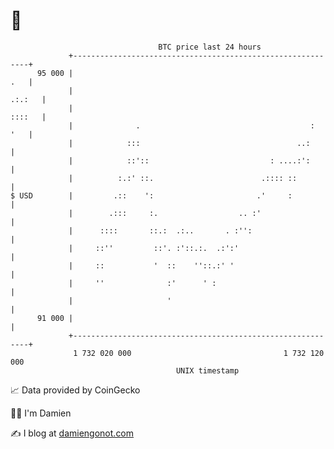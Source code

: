 * 👋

#+begin_example
                                    BTC price last 24 hours                    
                +------------------------------------------------------------+ 
         95 000 |                                                        .   | 
                |                                                     .:.:   | 
                |                                                     ::::   | 
                |              .                                      :  '   | 
                |            :::                                   ..:       | 
                |            ::'::                           : ....:':       | 
                |          :.:' ::.                        .:::: ::          | 
   $ USD        |         .::    ':                       .'     :           | 
                |        .:::     :.                  .. :'                  | 
                |      ::::       ::.:  .:..       . :'':                    | 
                |     ::''         ::'. :'::.:.  .:':'                       | 
                |     ::           '  ::    ''::.:' '                        | 
                |     ''              :'      ' :                            | 
                |                     '                                      | 
         91 000 |                                                            | 
                +------------------------------------------------------------+ 
                 1 732 020 000                                  1 732 120 000  
                                        UNIX timestamp                         
#+end_example
📈 Data provided by CoinGecko

🧑‍💻 I'm Damien

✍️ I blog at [[https://www.damiengonot.com][damiengonot.com]]
